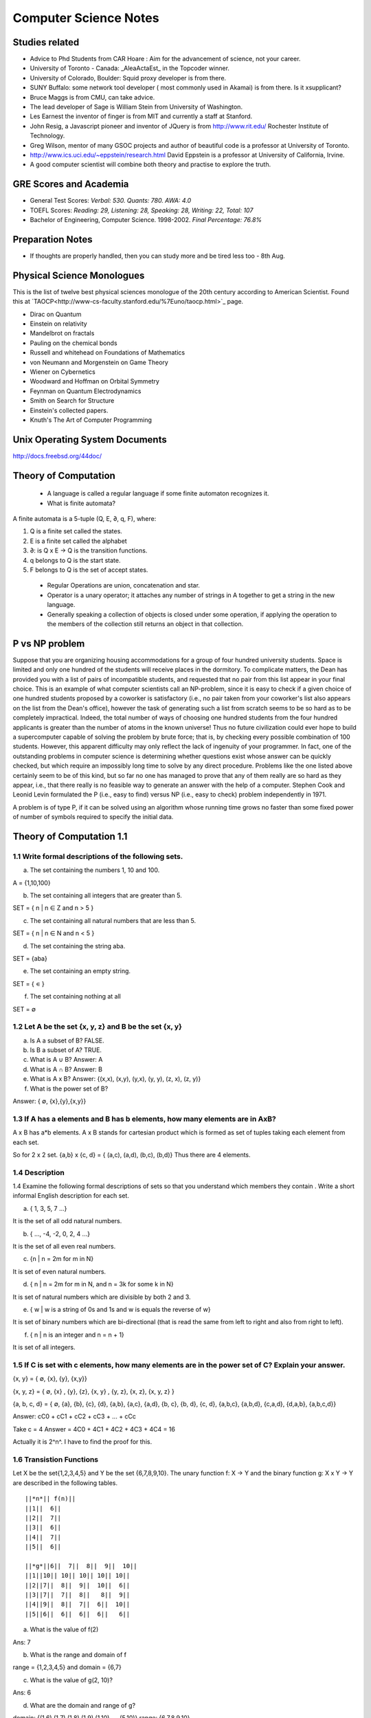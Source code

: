======================
Computer Science Notes
======================

Studies related
===============

* Advice to Phd Students from CAR Hoare : Aim for the advancement of science, not your career.
* University of Toronto - Canada: _AleaActaEst_ in the Topcoder winner.
* University of Colorado, Boulder: Squid proxy developer is from there.
* SUNY Buffalo: some network tool developer ( most commonly used in Akamai) is from there. Is it xsupplicant?
* Bruce Maggs is from CMU, can take advice.
* The lead developer of Sage is  William Stein from University of Washington.
* Les Earnest the inventor of finger is from MIT and currently a staff at Stanford.
* John Resig, a Javascript pioneer and inventor of JQuery is from http://www.rit.edu/  Rochester Institute of Technology.
* Greg Wilson, mentor of many GSOC projects and author of beautiful code is a professor at University of Toronto.
* http://www.ics.uci.edu/~eppstein/research.html David Eppstein is a professor at University of California, Irvine.
* A good computer scientist will combine both theory and practise to explore the truth.

GRE Scores and Academia 
=======================

+ General Test Scores: *Verbal: 530. Quants: 780. AWA: 4.0*
+ TOEFL Scores: *Reading: 29, Listening: 28, Speaking: 28, Writing: 22, Total: 107*
+ Bachelor of Engineering, Computer Science. 1998-2002. *Final Percentage: 76.8%* 

Preparation Notes
=================
 
* If thoughts are properly handled, then you can study more and be tired less too - 8th Aug.

Physical Science Monologues 
===========================

This is the list of twelve best physical sciences monologue of the 20th century
according to American Scientist. Found this at
`TAOCP<http://www-cs-faculty.stanford.edu/%7Euno/taocp.html>`_ page.

* Dirac on Quantum 
* Einstein on relativity
* Mandelbrot on fractals
* Pauling on the chemical bonds
* Russell and whitehead on Foundations of Mathematics
* von Neumann and Morgenstein on Game Theory
* Wiener on Cybernetics
* Woodward and Hoffman on Orbital Symmetry
* Feynman on Quantum Electrodynamics
* Smith on Search for Structure
* Einstein's collected papers.
* Knuth's The Art of Computer Programming


Unix Operating System Documents
===============================

http://docs.freebsd.org/44doc/


Theory of Computation
=====================

 * A language is called a regular language if some finite automaton recognizes it.
 * What is finite automata?

A finite automata is a 5-tuple (Q, E, ∂, q, F), where:

1) Q is a finite set called the states.
2) E is a finite set called the alphabet
3) ∂: is  Q x E -> Q is the transition functions.
4) q belongs to Q is the start state.
5) F belongs to Q is the set of accept states.

 * Regular Operations are union, concatenation and star.
 * Operator is a unary operator; it attaches any number of strings in A together to get a string in the new language.
 * Generally speaking a collection of objects is closed under some operation, if applying the operation to the members of the collection still returns an object in that collection.

P vs NP problem
===============

Suppose that you are organizing housing accommodations for a group of four
hundred university students. Space is limited and only one hundred of the
students will receive places in the dormitory. To complicate matters, the Dean
has provided you with a list of pairs of incompatible students, and requested
that no pair from this list appear in your final choice. This is an example of
what computer scientists call an NP-problem, since it is easy to check if a
given choice of one hundred students proposed by a coworker is satisfactory
(i.e., no pair taken from your coworker's list also appears on the list from
the Dean's office), however the task of generating such a list from scratch
seems to be so hard as to be completely impractical. Indeed, the total number
of ways of choosing one hundred students from the four hundred applicants is
greater than the number of atoms in the known universe! Thus no future
civilization could ever hope to build a supercomputer capable of solving the
problem by brute force; that is, by checking every possible combination of 100
students. However, this apparent difficulty may only reflect the lack of
ingenuity of your programmer. In fact, one of the outstanding problems in
computer science is determining whether questions exist whose answer can be
quickly checked, but which require an impossibly long time to solve by any
direct procedure. Problems like the one listed above certainly seem to be of
this kind, but so far no one has managed to prove that any of them really are
so hard as they appear, i.e., that there really is no feasible way to generate
an answer with the help of a computer. Stephen Cook and Leonid Levin formulated
the P (i.e., easy to find) versus NP (i.e., easy to check) problem
independently in 1971. 


A problem is of type P, if it can be solved using an algorithm whose running
time grows no faster than some fixed power of number of symbols required to
specify the initial data.


Theory of Computation 1.1 
=========================

1.1 Write formal descriptions of the following sets.
----------------------------------------------------

a. The set containing the numbers 1, 10 and 100.

A = {1,10,100}

b. The set containing all integers that are greater than 5.

SET = { n | n ∈ Z and n > 5 }

c. The set containing all natural numbers that are less than 5.

SET = { n | n ∈ N and n < 5 }

d. The set containing the string aba.

SET = {aba}

e. The set containing an empty string.

SET = { ∊ }

f. The set containing nothing at all

SET = ∅

1.2 Let A be the set {x, y, z} and B be the set {x, y}
------------------------------------------------------

a. Is A a subset of B? FALSE.

b. Is B a subset of A? TRUE.

c. What is A ∪ B?  Answer: A

d. What is A ∩ B?  Answer: B

e. What is A x B?  Answer: {(x,x), (x,y), (y,x), (y, y), (z, x), (z, y)}

f. What is the power set of B?

Answer: { ∅, {x},{y},{x,y}}

1.3 If A has a elements and B has b elements, how many elements are in AxB? 
---------------------------------------------------------------------------

A x B has a*b elements. A x B stands for cartesian product which is formed as set
of tuples taking each element from each set.

So for 2 x 2 set.
{a,b} x {c, d} = { (a,c), (a,d), (b,c), (b,d)} Thus there are 4 elements.


1.4 Description
---------------

1.4 Examine the following formal descriptions of sets so that you understand which members they contain . Write a short informal English description for each set. 

a. { 1, 3, 5, 7 ...}

It is the set of all odd natural numbers.

b. { ..., -4, -2, 0, 2, 4 ...}

It is the set of all even real numbers.

c. {n | n = 2m for m in N}

It is set of even natural numbers.

d. { n | n = 2m for m in N, and n = 3k for some k in N}

It is set of natural numbers which are divisible by both 2 and 3.

e. { w | w is a string of 0s and 1s and w is equals the reverse of w}

It is set of binary numbers which are bi-directional (that is read the same from left to right and also from right to left).

f. { n | n is an integer and n = n + 1}

It is set of all integers.


1.5 If C is set with c elements, how many elements are in the power set of C? Explain your answer.
--------------------------------------------------------------------------------------------------

{x, y}  = { ∅, {x}, {y}, {x,y}}

{x, y, z} =  { ∅, {x} , {y}, {z}, {x, y} , {y, z}, {x, z}, {x, y, z} }

{a, b, c, d} = { ∅, {a}, {b}, {c}, {d}, {a,b}, {a,c}, {a,d}, {b, c}, {b, d}, {c, d}, {a,b,c}, {a,b,d}, {c,a,d}, {d,a,b}, {a,b,c,d}}

Answer: cC0 + cC1 + cC2 + cC3 + ... + cCc


Take c = 4
Answer = 4C0 + 4C1 + 4C2 + 4C3 + 4C4 = 16

Actually it is 2^n^. I have to find the proof for this.

1.6 Transistion Functions
-------------------------

Let X be the set{1,2,3,4,5} and Y be the set {6,7,8,9,10}. The unary function f: X -> Y  and the binary function g: X x Y -> Y are described in the following tables.

::

        ||*n*|| f(n)||
        ||1||  6||
        ||2||  7||
        ||3||  6||
        ||4||  7||
        ||5||  6||

        ||*g*||6||  7||  8||  9||  10||
        ||1||10|| 10|| 10|| 10|| 10||
        ||2||7||  8||  9||  10||  6||
        ||3||7||  7||  8||   8||  9||
        ||4||9||  8||  7||  6||  10||
        ||5||6||  6||  6||  6||   6||

a. What is the value of f(2) 

Ans: 7

b. What is the range and domain of f

range = {1,2,3,4,5} and domain = {6,7}

c. What is the value of g(2, 10)?

Ans: 6

d. What are the domain and range of g?

domain: {(1,6),(1,7),(1,8),(1,9),(1,10) .... (5,10)}
range: {6,7,8,9,10}

e. What is the value of g(4,f(4))?

Ans: 8

1.7 For each part, give a relation that satisfies the condition. 
----------------------------------------------------------------

a. Reflexive and Symmetric but not transitive.

Ans:  (a+b) ^ 2

b. Reflexive and transitive but not symmetric.

Ans:  / operator?

c. Symmetric and Transitive but not relexive.

Ans: multiplication by -1.

1.8. Graph 
----------

Ans: Drawing in the Notebook

Degree of 1 is 3.
Degree of 3 is 2.
Path from 3 to 4 is 3-2-4.

1.9  Formal Description of the Graph 
------------------------------------

Ans: {[1,2,3,4,5,6},{(1,4),(1,5),(1,6),(2,4),(2,5),(2,6),(3,4),(3,5),(3,6)}}

PROBLEMS 
--------

1.10 The error is dividing by (a-b) which is 0 because we assume a = b. Dividing by zero is not-defined and hence the proof is not valid.

1.11 The Induction Step is wrong. After assuming that H=K+1 are of same color instead of proving mathematically that K+n can be true, it goes about sub-classing the same set and without proceeding to prove a generality.

1.12 Every graph with 2 or more nodes contains 2 nodes that have equal degrees. 

Each edge contributes equally to 2 adjoing nodes or when there is not a edge,
the two seperate nodes have an equal lose.  Taking both the situations into
account, for a given graph with 2 or more nodes, there are 2 nodes that have
same degree.

1.13

Clique of a graph is subgraph in which every 2 nodes are connected by an edge.
Anti-Clique is the subgraph in which every 2 nodes are not connected by an
edge. This is also called as independent set.  Show that every graph with
n-nodes contains either a clique or an anti-clique with at-least 1/2log2 n
nodes.

Answer: This is Ramsey's therom. Generalized for k=2. For which the minimum number of
nodes required is 3.

* Have two sets m and n.
* Take each node in the graph and if the degree is greater than 1/2 number of remaining nodes add to set m else add to set n.
* Take all the nodes that are connected to m and add it set m.
* All the nodes that are not connected add to the set n.
* In this way, we have a clique in m and anti-clique or an independent set in n.

1.14

Theorem 1.25

P(t) = P*M^t - Y ( M^t - 1) / (M - 1)

P is the principal sum
I is the interest rate
Y is the monthly payment.
M is convenience term for writing M = 1 + I/12

This problem can be solved by using a calculator.

Curious
-------

There are 2^903 ways to arrange red, green strings among 43 pegs so each pair
is either connected by red string or by a green string.


Links
=====

1) Ramsey Theorem:
http://www.math.uchicago.edu/~mileti/museum/ramsey.html

In the book proof of Ramsey Theorem, it divides the nodes into connected (forming cliques) and disconnected (forming anti-cliques), but checking if the degree is greater than 1/2 of no. of remaining nodes, is not understood. (It is like is having a theorem and and following a procedure in order to prove the theorem, there is no counter intuitive example given).

Notes 
=====

* Floyd's contributions include Floyd's algorithms which efficiently finds the shortest paths in a graph and his work on parsing. Concept of error diffusion for rendering images, also called Floyd-Steinberg dithering. Program verification using logical assertions.

* Chomsky Normal Form. 
* Grieback Normal Form.
* Non-deterministic push down machine.
* Every CFG has an equivalent NDPM.
* Push Down Machine is a Finite State Machine with Stack.
* Finite State Machine with two stacks is equal in power with Turing machine.
* CYK ⊙(n^3) 
* Syntax Diagram, Backus Norm Form, Extended Backus Norm Form are convenient way to write Context free Grammers.


Password Algorithm
==================
 
* Easy to Remember.
* Minimum 8 Chars.
* Satisfying various idiosynchrnous requirements.
* Cap char
* Small char.
* Numerals
* Special Chars.
* Form a complicated sentence with special symbols like ; and .  Facswssl;a.


Regular Languages
=================

Finite Automata and their probabilitics counter parts, Markov chains are used in Speech Recognition.

ADUni.org courses
=================

Theory of Computation 
---------------------

Video Lecture 2: Closure and Non-Determinism 
--------------------------------------------

* FSM are closed under reversal.
* Convert a Non Deterministic FSM to a Deterministics FSM, the example of every 1 followed by two zeros.
* Reversing a machine, wherein final state is the start state and arrows get reversed and start state is the new final state.
* Theory of Computation Folklore. To convert to the minimize the Deterministic FSM   
  * Reverse the Machine ( This would make it Non Deterministic)
  * Convert to Deterministic FSM
  * Reverse the machine (Again Non Deterministic FSM)
  * Covert to Deterministic FSM again. *This would be minimal machine.* I kind of trust Shai Simonson's word on that. :)
* The above method of minimizing involves DFA to NFA and it is exponential time complex.
* There are better methods using Polynomial Time Complexity using Dynamic Programming Strategy.
* Union of two machines using NFA.
* Intersection of two machines ( Using De Morgan's law. WOW!!!) But that is costly again, you can do it by working it out with pair or states as in cartesian product of the two machines. 
   * Union means the set of accept states are either of the accept states in M1 and M2.
   * Intersection means that set of accept states are BOTH the accept state in M1 and M2.
* Union, Intersection and Complement. Any two of the operations are enough and the third one is guaranteed.
* Complement Operations means changing 1s to 0s.
* Finding Intersection using Non Determinism is difficult, because Non Determinism does not mix well with OR operations, It mixes well with AND Operation.
*   NFA ~ DFA ~ REGULAR EXPRESSIONS ~ NFA ( They form a nice group).
*  Regular Grammars ~ DFA
* Trying to represent 0^n^1^n^ can be represented by FSM??
* Well, if I try it, equal number of 0s and 1s can be represented by FSM, but equal number of 0s followed by equal number of 1s ( this involves counting) cannot be represented by FSM.
* Anything that involves counting cannot be represented by FSM.
* The FSM can also be tested using Pumping Lemma, because they test a particular kind of regularity.
* Regular sets can be pumped out at Regular Intervals and are identified by pumping lemma. 
* Thus Pumping lemmas are yet another test for FSM.. 

ACM Meeting
===========

* Bangalore is the IT Hub but far away from being a CS Hub.
* The very IT which is responsible for growth of economy, might feel the after-effect of its utter negligence of CS.
* http://people.freebsd.org/~jkoshy/ Koshi Joseph FreeBSD Committer working from his village in India.
* Marvels of Engineering distinctly absent in CS.
* Civil Engineering - Golden Gate bridge.
* Have we designed the right programming language?
* Have your steps firmly on the concepts and learn the latest technologies and related them both.
* http://en.wikipedia.org/wiki/Barbara_Liskov Barbara Liskov won the 2008 Turing prize for her contributions to OOP.
* 62% (roughly) of Turing award winners have been in Programming field.
* To distinguish the technology from Marketting hype, spend time with the correct community.
* Assertion Checking Problem - It is not solvable.
* YOGI reaches the close points by Static Verification.
* Basic block profiling, Edge Profiling and Tracing.
* Acyclic, Intra Procedure Path finding.
* http://research.microsoft.com/~tball Ball Laurus Algorithm - Linear time complexity.
* Preferential Path profiling.
* Holmes - Automated Root Cause Analysis. *This one was pretty cool*
* Specification Inference for security.
* Power Debuggingm tool developed using relationship graph.
* Research Area in Races and Deadlocks.
* New Type Systems for Language.
* CNF SAT - Area for Research
* www.satcompetition.org
* QBF - Valid or Not Valid - Area for Research - Quantified Boolean Formula Satisfiablity.
* www.qbflib.org  
* Complexity Analysis of Concurrent Data Structures - Area for research again.
* It was a good talk by *Sriram K. Rajamani* of MSR India.
* When asked about the advice for pursing a PhD, he suggested the path of MS and PhD.
* I could also sense or felt, that if I want something, I should know how to get it. 

Statement of Purpose 
--------------------

Some References:

http://www.engineergirl.org/?id=3046

Maths: 780/800
12th: 198/200
 


Pumping Lemma
-------------

* How to minimize the finite state machine in O(nlgn) times. Aho, Ullman Paper. Fun programming problem.
* Pumping Lemma - to prove that a set is not acceptable by the FSM.
* Regular Set -> ( Implies) Pumping property; ~ Pumping Property (Implies) -> ~ Regular Set.
* If L is a regular set, it has a string long enough that is longer than the number states in the set, then it has a symbol that loops, then looping that symbol results in the string in the same set (recognizable by the language).
* The four quantifiers represent the pumping property.
* How to show that it is not true? 
* If you push not sign through quantifiers, it changes universal to existential and vice versa.
* Not of pumping property. For any n, there exists z in L such that |z| >= n, there exists v,w,x such that z=vwx and |vw| <= n and |w| >= 1 and there exists i >0 vw^i^x is not in L.
* Converse of Point 3 is not true. A set having pumping property does not mean that the set is a regular set. It is not a iff property. 
* A set of Palindromes, dont satisfy the pumping property. 
* Palindrome - Latin for running backwards.
* In the pumping lemma proof for palindrome, for sets = K, chosing 0^K^10^K^ forces the opponent to choose the looping in 0, because of the property that |vw| <= K. :) Palindromes are not a regular set.
* While a bad choice of z = 0^K/2^1^K/2^ would make the loop to be in 1 and it would result in a palindromes. 
* Palindromes cannot be described by regular expressions.
* 0^k\^2\^^ is not a regular set, because k can be 0.
* 0^k^ k = composite. Pick up z=0^2n^. z = vwx. It has a pumping property but it is not regular.
* 0^p^ p = prime is not regular.  These are complements of one another.
* That is the idea of closure.
* Diagnolization - Have you known it yet?
* Can a FSM recognize one of its own kind? It is not regular.
* Turing machines can recognize FSMs. Turing machines can recognize their own kind, but cannot identify properties of their own kind.
*  ->RE->DFM->NDFM  ( Linear Grammer) - Grammer way of looking at set.
* Productions of Grammer to generate some strings.  Using the productions is called derivations and get a string.
* Linear Grammers. Single Capital Letter on the LHS, the RHS consists of a small letter(terminal) and a capital letter ( non terminal). The terminal comes in the left, it is a left Linear Grammar.
* Context Free Grammer - A Single Non Terminal Symbol on the Left and Right side can be anything. Linear Grammer is a subset of Context Free Grammer. 
* Left linear grammer and right linear grammer are the same. One can be converted to another.
* Grammers by their nature are non-deterministic.

Big O Notation
==============

* Big O denotes a limiting behavior of function when the argument tends towards a particular value or infinity, usually in terms of a simpler function.
* Big O notation allows its users to simplify functions in order to concentrate on their growth rate. Different functions with same growth rate may be represented with the same big O notation.
* Description of a function in terms of big O notation usually only provides an upper bound on the growth rate of the function; associated with big O are several related symbols o, Ω, ω, and Θ to describe other kinds of bounds on the asymptotic growth rate.
* Formal Description:
   f(x) = O(g(x)) as x -> ∞ 
* T(n)  ∊ O(n^2^) - That is T(n) has n^2^ time complexity.
* O(n^c^) and O(c^n^) are very different. The latter grows much, much faster, no matter how big the constant c is (as long as it is greater than one).
* Changing units may or may not affect the order of the resulting algorithm. Changing units is equivalent to multiplying the appropriate variable by a constant wherever it appears. For example, if an algorithm runs in the order of n^2^, replacing n by cn means the algorithm runs in the order of c^2^n^2^, and the big O notation ignores the constant c^2^. This can be written as c^2^n^2^ ∊ O(n^2^) . If, however, an algorithm runs in the order of 2^n^, replacing n with cn gives 2^cn^ = (2^c^)^n^. This is not equivalent to 2^n^ in general.

What is Amortized time?

What is inverse Akerman function or even straight Akerman function?

disjoint set?

Priority Queue?

Polylogarithmic? AKS Primality Test?

What is KD-Tree?

Lineararithmic?

Fast Fourier Transform?

Shortest Path on a weighted Digraph with the Floyd-Warshall Algorithm.


Computer Architecture
---------------------

Make a list of 10 general-purpose processors including the details like clock speed, word size and manufacturer.

::

        ||*uP*||Clock Speed || Word Size || Manufacturer||
        ||Intel Core i7 EE || 3.33 `GHz` || 64 bit(bus-size) || Intel||
        ||AMD K10 || 3.1 `GHz` || 64 bit || AMD ||
        ||ARM 11 ||528 `MHz` ||32 bit ||ARM||
        ||Cyrix 5x86 || 133 `MHz` || 32 bit || Cyrix||
        ||DEC 21-40535-04||275 `MHz` ||64 bit ||DEC ||
        ||IDT Win Chip `W2A` ||300 `MHz` ||32 bit ||IDT||
        ||Motorola 68060 ||75 Mega Hz ||32 bit ||Motorola||
        ||NS 320 16 N -10 ||10 Mega Hz ||32 bit ||National Semiconductor||
        ||NEC D70216 L || 10 Mega Hz || 16 bit || NEC ||
        ||Nex Gen Nx 586 || 100 Mega Hz || 32 bit || Nex Gen||
        ||C7 D || 2 Giga Hz || 32 bit || VIA||
        ||Crusoe TM 5800 || 933 Mega Hz || 64 bit || Transmeta||



The number of bits a CPU can process at once; word size is usually the same as
the width of the CPU's external data bus, but sometimes is smaller.
Justify that CPU in personal computer is a general purpose processor.

 * It is not just for sine and cosine but can do a large number of small scale mathematical calculations.
 * It can fairly handle the graphic requirements.
 * It can do multi-tasking to satisfy the users requirements.


In a mathematical sense, only three operations are needed to compute any
computable function: add one, subtract one and branch if a value is non-zero.


Minimizing Finite State Machines 
--------------------------------

* All FSM can be minimized to a unique FSM. Cool. :)
* Not true for turing machine or middle level (push down machine) programs.
* Decision algorithms about FSM are possible because of its property of minimize.
* Cave example, Dungeon and Dragons. 
* Minimising FSM
* Make it such a way if one state is distinguishable from another.
* NC_2_ are the number of pair of states for N states.
* Draw a Matrix and X each pair of states which are distinguishable.
* Proceed on 0,1 and on each pair and note the dependency and mark them for backtracking.
* The amount of backtracking, determines the size of the string that distinguishes it.
* Based on the number of X, which are number of states which are indistinguishable from one-another, we can collapse them to one state.
* That is the basis of equivalence relation.
* In the matrix, seperate the distinguishable states into sets.  (AFDC) and (BE).
* That is kind of Non Determinisitic Machine.
* Minising FSM is commomly used, when you write the opcodes and then you want to minimize it implement it in the architecture.
* Dependency Graph drawing it from the Matrix.
* Any kind of search over the graph from the dependency graph will give depdency. the 2(nC2) = n(n-1)
* Funny way, suttle way to represent and work with the graph and transmitting the operation with back arrows.
* Backtracking it easy to put an X than say searching if the backtracked note already has an X.
* That was a reduced one for "Every string that does not have 1 in the second position".
* Graph Traversal vs Diagonalization method. Complexity analysis. The Diagonalization involves backtracking. But that the worst case of backtracking for going to every single state for every single value is never going to happen. Because in each loop we go about cancel symbols.
* Different way of doing it by a student. Do you stay in the same group (ABCD) and or different group (EF).
* Hopcraft and Ullman for reducing the FSM in nlogn times.
* Switch Gears:  What questions can we answer about FSM?
* Lex: Describe the FSM and given the Input string and it says whether it accepts or not.
* We can answer almost everything about FSM.
* Membership question.
* Are two FSM equal? Graph Isomorphism problem - Given two graphs are they same. (You got to relabel the graph and see if there is a set of labels that match. But that takes N! times)
* Start with a graph and re-label the other nodes till you get a match.
* If two FSMS are equal, if you calculate their difference A-B = 0. 
* A-B = A ⋂ ~B
* Language is infinite. Look for a cycle, and if there is a state which goes to Final State and if it does, then it is infinite. easier way, convert to RE.
* No 2 RE have smallest RE. To figure if two RE are same, is NP Complete.
* SET Theory and Graph Theories are coming into picture here.
* Is a Regular set A contained in Regular set B? 
* Remind of the Discrete Math. Intersection is AND, Union is OR, Complement is NOT.
* A ⊆ B means A -> B (A implies B). 
* Decidable means can be done or not?
* Only thing that cna be done from next level is membership problem.
* There are not any interesting undecidable questions in FSM.
* Any non-trivial property of turing machine is undecidable.
* A Trival property of Turing machine is How many states it has?

Asymptote is a tangent to a curve at infinity. Something that is asymptotic relates to an asymptote, which is defined as "A Line whose distance to a given curve tends to zero."

Something asymptotic refers to a limiting behaviour based on a single variable and a desired measure.
A common notation that removes constants is called Big O notation, where O means "order of".
Big O denotes the upper bound, how much the time complexity will grow. If we say that a function is O(N) then if N doubles, the funtion's time complexity at most will double.

I don't understand this aspect:
But because the array is split in half each time, the number of steps is always going to be equal to the base-2 logarithm of N, which is considerably less than O(N).

http://www.eternallyconfuzzled.com/jsw_home.aspx

Big-O is not a mathematical function. It has no inverse.

The Art of Sorting 
==================

* C's qsport and C++ std::sort and std::partial_sort.
* Its beneficial to understand what algorithms are available, what their advantages and disadvantages are, and how to implement your own algorithm that's custom tailored to your data if the need arises.
* To sort or not to sort. That's the question, Is'nt it?
* It should be really obvious that Upper Bound of any sorting algorithm is infinite, as long as it eventually sorts the items.
* The Lowest possible bound for most sorting algorithms is Ω(N logN).
* There must be as many leaves as the permutations of the algorithm to be correct.
* It is possible to meet the safe lower bound of O(N) for sorting.
* Selection Sort is not a viable option for things that come through input an stream or random number generator. The array has been completely filled in before it is sorted.
* In the selection sort, if you swap the items (the largest vs n), then you displace the items of their original relative order.
* But thats not the case when you kind of shift the items one after the other, so it remains stable in this case, albeit taking a lot of space and time.
* Stable Selection Sort. Understand it.
* Priority Queue can be used to do a selection sort. The best known priority queue implmentation is done with a max_heap.
* Max Heap is a complete binary tree, wherein the children of a node cannot be larger than the parent.
* In a valid max heap, the largest item is the root of the tree.
* Heap Sort has the worst case as the same complexity as the average case.
* Array can be coverted to a heap, wherein for each index i, the child nodes are i*2 + 1 and i*2 + 2.
* The relative order of children in the Heaptree is irrelavent.( Funny, because it is binary tree)
* Insertion sort is blazingly fast on arrays that are sorted or partially sorted. That makes it a good one to use as the last part of quick sort.
* What is knuth sequence?


Recitation-1 Theory of Computation
==================================

* Programs are condensation (or compressed versions) of strings.
* [http://en.wikipedia.org/wiki/Kolmogorov_complexity KOLMOGOROV complexity].
* Turing Machine
* Shannon/Fischer Information.
* Entropy
* Streams - All scheme programs

* Locality
* Architecture.
* Cache and memory systems.
* Pre-fetching.
* Pre-Computation.

* Scheme Interpreter is just a program.
* Abstraction.
* Language allows us to define certain constructs in the realm of that language.

* Register Transfer Language ( Machine Language).
* After 1985, no machine code was directly transfered to actual hardware. There was micro-code.
* Every level of translation involves expanding amount of code and reducing efficiency.
* Lisp machines that directly implemented Lisp interpretor in hardware.
* VAX-11 (CISC) One instruction to solve polynomial equation. :)
* All scheme expression we have pre-fix notation ( op arg1 arg2).
* Tag based dispatch of data-structures. That's what interpreters do.
* Parsing in infix is difficult and prefix is easy.
* Read-Eval-Print loop for evaluating the lisp expressions.

Lecture 5 Context Free Languages 
================================

* FSM -> CFL
* CFL, Inside they are DPDM and Outside they are NDPM.
* CFL are equivalent to NDPM.
* DPDM are equivalent to LR(K) grammers.
* LR(K) grammars are subset of CFL.
* LR(K) grammers are the one most compilers are built from.
* Context Free Grammers are Grammers that have a single Capital Letter on the LHS.
* S-> 0S1 | e
* S-> 0S1 | SS | e
* If there are more than two parse trees, its bad, bad, bad.
* trees give a semantic interpretation in the programming languages.
* Grammar is AMBIGUOUS if any string has two parse different trees.
* Its undecidable to figure out if the grammer is ambigous or not.
* ``S-> S+S | S*S |0..9 is ambiguous.``
* ``S->(S+S) |(S*S) | 0..9``
* Grammers tend to challenge people more than machines do.
* Use recursive idea and find the grammar inductively.
* Semantic meaning for the non-terminal.

::
   S -> 0A | 1B | e
   A -> 1S |0AA
   B -> 0S |1BB

* Ambiguity is at AA.
* Recursive example of grammar.

::
         S-> SAB | e
         A-> 0S1 | e
         B-> 1S0 | e

* Single Tree Grammers ( But the trees may get pruned at different levels)
* This is equal number of 0s and 1s.
* We prove by induction because they are recursive.
* You cannot decide anything about the Grammer, except if that accepts Nothing! ( Turing machine can't do that too).
* There is a pumping lemma for Context Free Languages.
* 0^n^1^n^0^n^ cannot be generated by Context Free Languages.
* Give more power and make it Context Sensitive, then the above strings can be generated.
* Context Sensitive Grammers look very much like machines.
* A, B and C are non terminals that will eventually turn into 0s,1s,0s.

::

  S -> L D A B C R
  LDA -> LAAD
  ADA -> AAD
  ADB -> ABBD
  BDB -> BBD
  BDC -> BCCD
  CDC -> CCD
  DR ->  ER
  CE -> EC
  BE -> EB
  AE -> EA
  LE -> LD
  A->0
  B->1
  C->0
  R->e
  LD->e

* Context Free Languages are closed under union.
* 0^n^1^n^0^p^

::

 S -> 0S1M |e
 M -> 0M |e

 * 0^p^1^n^0^n^
 * Context Free Language are closed under concatenation.
 * Intersection the above two?   0^n^1^n^0^n^
 * Context Free Grammare are not closed under Intersection.
 * CFG Are NOT closed under Complement.

Video 6. Relationship with Compilers 
------------------------------------

* Compiling a programming language.
* Chomsky Normal Form.
* Convert the Context Free Language to Chomsky normal form.
* Motivation for Chomsky Normal Form. Every string of length n is derivable from (2n-1) steps.
* Try every simple production to the depth of 2n-1, if it does not success it fails. If 3 nodes then 3^(2n-1)^ choices exists. It is decidable, but exponential time algorithm.
* Chomsky Normal Form helps with Proof of Pumping Lemma for Context Free Languages.
* Context Free Grammars are equivalent to Non Deterministic Push Down Machine. This equivalence becomes easy to prove of the grammar is in Chomsky Normal form.
* Every CFG has an "equivalent" NPDM.
* Push Down Machine is a FSM which can push and pop symbols from a stack.
* Good Algorithm for membership in Context Free Grammar. The CYK O(n^3^) algorithm for membership, this is easy if the Grammar is in Chomsky Normal Form. But there are linear grammars for this.
*  *Connection between Compilers and Context Free Languages*

:: 

        <stmt> -> <assgn> | <ifthen> | <ifthenelse> |<beginend>
        <ifthen> -> if <expression> then <stmt>
        <ifthenelse> -> if <expression> then <stmt> else <stmt>

* Syntax Diagrams, Backnus Normal Form, Extended Backus Normal Form are different ways of writing Context Free Grammer.
* Chomsky Normal Form.

::

         A-> BC
         B -> o

* Any grammar can be turned into Chomsky Normal Form.

Video 7 - Theory of Computation
-------------------------------

* Non Deterministic Pushdown machines. 
* Uni-direction movement with a set of inputs and manipulate a stack.
* YACC simulates the actions of push down machines.
* WW^R^ recognize it with NPDM. W ∊ (0+1)^*^
* Is queue more powerful than stack? How many queues are required to simulate a stack?
* Deterministic Context Free Languages are Closed under Complement.

*Ars Digita University taught BE level courses in Computer Science*

Recitation Video 3 - Theory of Computation 
------------------------------------------

* Lex and Yacc usage.

Video 8 - Theory of Computation
-------------------------------

* NDPM is different from DPM>
* CFG => NPDM
* LR(K) Grammars are equivalent to DPDM.

Discrete Maths 
--------------

* The course is about Counting. Clever about Couting, if the are same. Tools to find this is not easy to count.
* Fermat's little theorem
* Congruence.
* √2 is irrational - Aristotle's problem.
* Infite number of prime numbers. Euclid's Elements.
* Halting Problem. What is that?
* Bowling number problem, it is Triangular numbers, pentagonal numbers, hexagonal numbers.
* Tn = 1 + 2n + ... + n-1
* Cutting a pie

::

  1 - 2
  2 - 4
  3 - 7 
  4 - 11
  n - Tn + 1 ?

* Pn = Pn-1 + n, using induction hypothesis.
* Logic is used in Automated Theorem Proving.
* The discussion about logic gates and the truth table is A-> B.

::

  R ⊕ W = (R+W) -(RW)  
  R ⊕ W = (-RW) + (-WR)

* Puzzle: Swap A and B without using a temporary variable.
* R->W <=> -R + W
* --R <=> R
* (R+W)S = RS + WS
* RW+S = (R+S)(W+S) ( Its ugly), so we use the (R⋂W)⋃S = R⋃S ⋂ W⋃S
* De Morgan's Laws

::

  -(A⋂B) = -A ⋃ -B
  -(A⋃B) = -A ⋂ -B


* Notation is important in mathematics. They let you think properly.
* Prove the Ex-OR logic.

::

  (R+W)-(RW)
  (R -(RW) ) + (W  -(RW))
  (R (-R + -W)) + (W (-R + -W))
  (R-R) + R-W + W-R + W-W
  R-W + W-R

Graph Theory
------------

* In graph theory, an independent set or stable set is a set of vertices in a graph no two of which are adjacent. Exciting!
* Maximum independent set problem is a NP-Complete Problem.
* Disjoint set, two sets A and B are disjoint if they have no element in common.
* A Bipartite graph does not contain any odd length cycles.
 
I discovered later that I wasn’t even a very good C programmer, hiding my ignorance of structures, _malloc( ) and free( ), setjmp( ) and longjmp( ),_ and other “sophisticated” concepts, scuttling away in shame when the subjects came up in conversation instead of reaching out for new knowledge.

* The concept of implementation hiding cannot be overemphasized.

Maximum Flow 
------------

* What does no full forward edges or empty backward edges mean?
* This implies that the maximum flow is less or equal to every cut of the network.


Problem Set 1 - Theory of Computation
-------------------------------------

* Unable to figure out Questions 3) b and c. What are figures 1.12b and 1.12c.
* Discrete Maths proofs - Read the Solution and Don't understand it completely. But I can prove in my own way.
* Understand the Prefix(L) given in the problems further.
* Converting FA to Regex. 

Video Lecture 8 
---------------

* 0^n^1^n^0^n^ is not a Context Free Language.
* All the Programming Languages that we write are Context Free Languages.
* Context Free Languages are closed under Intersection with Regular Set.

Algorithms Video 1
------------------

* Greedy Approach for minimal spanning tree.
* Map Coloring Algorithm.
* Planar Graph (No Crossing Edges) can be done with 4 colors.
* NP Complete Problem ( No idea has an idea to do it in the polynomial time.
* 2 colors. Polynomial Problem called Bipartite Problem (can be tried with DFS and BFS).
* Recursion. Thinking about the problem top-down, breaking it into sub-pieces, divide and conquer.
* Dynamic Programming. Bottom Up. Opposite of Recursion. Solve Subproblems in polynomial time.
* Greedy Strategy. Hope that it works locally and hope that it works globally. Sometimes it works with polynomial time and sometimes it does not.
*  Recursions goes with Recurrance equations, Proofs by Induction, Stacks.
* Dynamic Programming goes with  Queues and tables.
* Greedy Strategy has a mathematical theory behind. Matroid Theory. Minimum Spanning Tree can be done with greedy strategy. Scheduling Problem works with Greedy Strategy too.
* Shannon Switching Game.
* Claude Shannon described how a chess playing program should work.
* Pspace complete (Buzzword. Even worse than NP Complete. HEX game)
* Applications of Algorithms
* Sorting / Searching.
* Graph Algorithms
* Shortest Path Problem. Basic problem and polynomial time complete.
* TSP seems similar but it is NP Complete.
* Hamiltonian Circuit Problem - Hard
* Euler Circuit Problem - Easy.
* Max Flow and Min Cut problem.
* Marriage Problem. Polynomial time solvable and Bi-partite solving. Related to Max flow Min cut problem.
* Three Dimentional Matching is hyper-graph problem. (Martian Marriage Problem).
* NP Complete Problem for finding values for variables to make the CNF Circuit solve.
* NP Complete Problems - Approximation Probablitics Problem.
* Organized Scientific Discipline related to Computers.
* Interested in 'Why' questions and 'How' questions.
* Worst Case Complexity.
* Average Case Complexity.
* Amortized Complexity.
* Winner of the tournament n + logn -2 times.

Sorting Algorithms - Video 2
----------------------------
* Find out about triangular numbers.

Sorting Algorithms - Video 3
----------------------------

* Quick Sort.

Searching Algorithm - Video 4
-----------------------------

* Data Strutures.
* Heaps, Graphs,
* AVL Trees or Red-Black Trees.
* How do you get the n'th biggest number.

Algorithms Video 5
------------------

* Counting sort.
* Delete Nodes in Binary Tree.
* Insert Nodes in the Red Black Tree.


Questions to Ask
----------------

Should I apply for Ph.D or M.S?

My aspiration is to pursue Ph.D because I have an inclination towards research
and like solving problems especially going into depth with in a small area.
But, as I have only Bachelors degree, I am trying to figure out what should I
prove in order for universities to recognize and admit me into Ph.D program. 

I would not hesistate to do a Masters in passing, if there is any objective
requirement to for it in order to pursue research in that particular area. But
I would be able to evaluate it best after considering the cases like finance. 

About me:

I am a Computer Science graduate, interested in programming, algorithms, maths
and general problem solving techniques.  I graduted from  a college called
National Engineering College, Tamil Nadu, India. It's a private college, though
an established one in South India. I had tried for GATE and failed 2 times and
I had tried for Subject GRE and have failed 2 times and I am trying it again.

I have an inclination towards research and occupying myself with interesting
fundamental problems, and I also have certain ability to translat the answers
to the fundamental problems to more concrete ones in the products and come out
with new innovations. This is supported by four inventions that have been filed
with USPTO by my former employer Dell.

Well, I personally do not consider them as my achievements because I still feel
that patents from companies are towards securing business value than a real
fundamental breakthrough, but they were important contributions becuase only
few people (4 to be exact in the group of 600) had filed more than 1 patent
over the 5 years I was at Dell.

I had been doing software testing and more occupied with Engineering processes
than software architecture, that I had to move myself to Software Developer's
role on my own initiation. So, I studied the basic books again, solved all the
problems in Kernighan and Ritchie (sometimes honestly and some times not-so
honestly) and started trying for moving to a Developers role. I got some
breakthrough in a developer in test inside Automation team and then I joined
the Python Core Developers through Google's Summer of Code Program. I started
working on enhancing hte urllib module and now I am currently the maintainer of
the urllib module. I fix bugs on the module and entertain the feature requests
that come in. I also participate in the discussions in the evolution of Python
language and library. I plan to carry with this task (possibly increasing my
contributions) through out my post-graduation studies as well.


Schools
=======

* California Institute, Parsadena, CA
* Univ of CA, Santa Barbara.
* Univ of C, Davis.
* OSU

Programming
===========

* [http://www.htdp.org/ How to Design Programs]
* [http://savannah.nongnu.org/projects/pgubook/ Programming Ground Up]
* [http://www.hillside.net/plop/2009/ PlOP]
* [http://minisat.se/ MINISAT]

== Endian-ness ==

* Integer is 32 bits.
* 8 bits make a byte.
* So, integers are 4 bytes.
* Least significant byte is the one with lower order of power. Like 2^0^ to 2^7^
* Most significant byte is the one with highest order of power. Like the one with 2^n^ 
* When we are giving address to the bytes, if we start numbering from the Least Significant Byte, we say it is Little Endian.
* If we start address numbering from the Most Significant Byte, we say it is Big Endian format.
* 0x12345678 be the integer. The LSB is 0x78, If that is starting address, 0. then it is Little endian.
* If the addressing starts at 0x12, then it is in Big Endian Format.

::

          1    2    3    4  - Big Endian 
          0x00 0x00 0x00 0x01
          4    3    2    1  - Little Endian

          $ python -c "import struct;print 'little' if ord(struct.pack('L',1)[0]) else 'big'"
          little

Rubik's Cube 
============

LU'R' U L'U'R U2


Visual Programming Language Links
---------------------------------

[http://en.wikipedia.org/wiki/Logo_(programming_language) Logo Programming Language]


Russ Balest's Resume:
---------------------

* Created fault-tolerant distributed component systems comprising core enterprise infrastructure. The system ran on a global network of over 12,000 servers. C++ and XML were the primary languages used.
* Mentored and led developers in modern design patterns, implementation, debugging, documentation, and testing practices.
* Developed various configuration management, simulation, and testing tools utilizing a variety of technologies.


Visual Programming Enviroments

Discussion on Visual Programming Environments and how it affects the way we
approach Programming. This is specifically an indepth analysis of Alice
Programming developed at Carnegie Mellon University, which has proven to be
helpful to Educators, Students and is seen as a barrier breaker when learning
programming. 

The purpose of the Alice course is the provide the students with the conceptual
underpinnings of the fundamental programming principles.

Use of LOGO Style EGO Centric Coordinate System.
Key Framing
Programming by Demonstrating
Visual Programming as well as scripting.

Alice is a tool for describing time based and interactive behaviour of 3D
Objects.

Programming languages
---------------------

1. Processing
http://www.processing.org/


Discrete Maths Video 3
----------------------

1. Demorgan's laws.
2. Set Inclusion Exclusion Theorem.
3. Cardinality of the Set.
4. Rules of Counting.
   a. Count what you are not interested in.
   b. Count double (multiple) times of what you are interested in.
5. Programming and Maths. Dont sit and think you will get an idea. Do something wrong and fix it.
6. Derangement problem (distributing lunch boxes to others). It uses Inclusion and Exclusion theorem.
7. How many numbers are divisible by 1,5,7 between 1 and 1000. This is worked out by inclusion-exclusion theorem.

Practise
========

1. C Programming - Pointer to a Pointer.

Discrete Maths Video 4 
----------------------

* Diagnolization.

Discrete Maths Video 5
----------------------
* Recurrance Equation. Every next step is a function of the previous step.
* Towers of Hanoi problem and Analysis.
